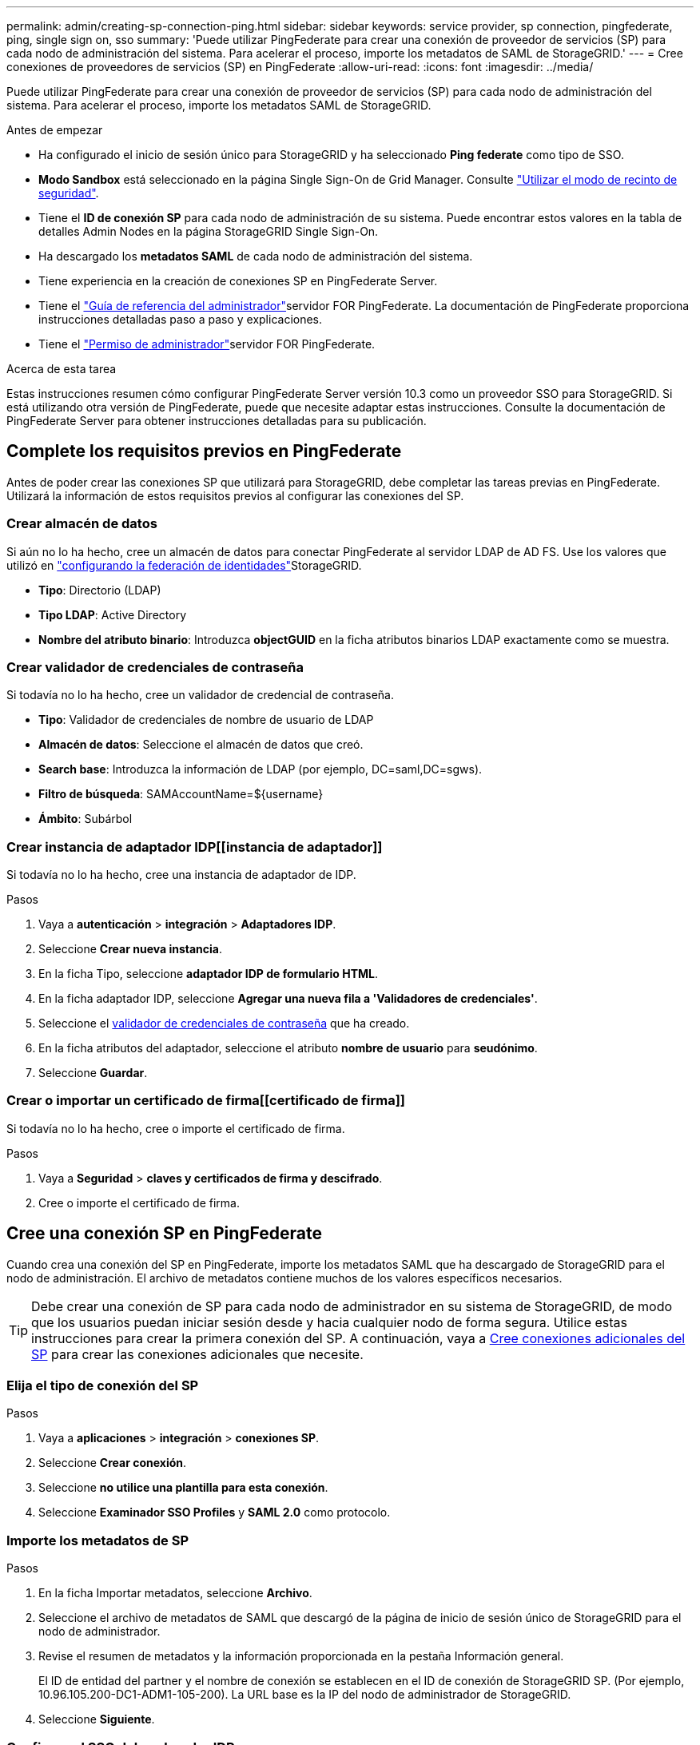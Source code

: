 ---
permalink: admin/creating-sp-connection-ping.html 
sidebar: sidebar 
keywords: service provider, sp connection, pingfederate, ping, single sign on, sso 
summary: 'Puede utilizar PingFederate para crear una conexión de proveedor de servicios (SP) para cada nodo de administración del sistema. Para acelerar el proceso, importe los metadatos de SAML de StorageGRID.' 
---
= Cree conexiones de proveedores de servicios (SP) en PingFederate
:allow-uri-read: 
:icons: font
:imagesdir: ../media/


[role="lead"]
Puede utilizar PingFederate para crear una conexión de proveedor de servicios (SP) para cada nodo de administración del sistema. Para acelerar el proceso, importe los metadatos SAML de StorageGRID.

.Antes de empezar
* Ha configurado el inicio de sesión único para StorageGRID y ha seleccionado *Ping federate* como tipo de SSO.
* *Modo Sandbox* está seleccionado en la página Single Sign-On de Grid Manager. Consulte link:../admin/using-sandbox-mode.html["Utilizar el modo de recinto de seguridad"].
* Tiene el *ID de conexión SP* para cada nodo de administración de su sistema. Puede encontrar estos valores en la tabla de detalles Admin Nodes en la página StorageGRID Single Sign-On.
* Ha descargado los *metadatos SAML* de cada nodo de administración del sistema.
* Tiene experiencia en la creación de conexiones SP en PingFederate Server.
* Tiene el https://docs.pingidentity.com/pingfederate/latest/administrators_reference_guide/pf_administrators_reference_guide.html["Guía de referencia del administrador"^]servidor FOR PingFederate. La documentación de PingFederate proporciona instrucciones detalladas paso a paso y explicaciones.
* Tiene el link:admin-group-permissions.html["Permiso de administrador"]servidor FOR PingFederate.


.Acerca de esta tarea
Estas instrucciones resumen cómo configurar PingFederate Server versión 10.3 como un proveedor SSO para StorageGRID. Si está utilizando otra versión de PingFederate, puede que necesite adaptar estas instrucciones. Consulte la documentación de PingFederate Server para obtener instrucciones detalladas para su publicación.



== Complete los requisitos previos en PingFederate

Antes de poder crear las conexiones SP que utilizará para StorageGRID, debe completar las tareas previas en PingFederate. Utilizará la información de estos requisitos previos al configurar las conexiones del SP.



=== Crear almacén de datos[[data-store]]

Si aún no lo ha hecho, cree un almacén de datos para conectar PingFederate al servidor LDAP de AD FS. Use los valores que utilizó en link:../admin/using-identity-federation.html["configurando la federación de identidades"]StorageGRID.

* *Tipo*: Directorio (LDAP)
* *Tipo LDAP*: Active Directory
* *Nombre del atributo binario*: Introduzca *objectGUID* en la ficha atributos binarios LDAP exactamente como se muestra.




=== Crear validador de credenciales de contraseña[[password-validador]]

Si todavía no lo ha hecho, cree un validador de credencial de contraseña.

* *Tipo*: Validador de credenciales de nombre de usuario de LDAP
* *Almacén de datos*: Seleccione el almacén de datos que creó.
* *Search base*: Introduzca la información de LDAP (por ejemplo, DC=saml,DC=sgws).
* *Filtro de búsqueda*: SAMAccountName=${username}
* *Ámbito*: Subárbol




=== Crear instancia de adaptador IDP[[instancia de adaptador]]

Si todavía no lo ha hecho, cree una instancia de adaptador de IDP.

.Pasos
. Vaya a *autenticación* > *integración* > *Adaptadores IDP*.
. Seleccione *Crear nueva instancia*.
. En la ficha Tipo, seleccione *adaptador IDP de formulario HTML*.
. En la ficha adaptador IDP, seleccione *Agregar una nueva fila a 'Validadores de credenciales'*.
. Seleccione el <<password-validator,validador de credenciales de contraseña>> que ha creado.
. En la ficha atributos del adaptador, seleccione el atributo *nombre de usuario* para *seudónimo*.
. Seleccione *Guardar*.




=== Crear o importar un certificado de firma[[certificado de firma]]

Si todavía no lo ha hecho, cree o importe el certificado de firma.

.Pasos
. Vaya a *Seguridad* > *claves y certificados de firma y descifrado*.
. Cree o importe el certificado de firma.




== Cree una conexión SP en PingFederate

Cuando crea una conexión del SP en PingFederate, importe los metadatos SAML que ha descargado de StorageGRID para el nodo de administración. El archivo de metadatos contiene muchos de los valores específicos necesarios.


TIP: Debe crear una conexión de SP para cada nodo de administrador en su sistema de StorageGRID, de modo que los usuarios puedan iniciar sesión desde y hacia cualquier nodo de forma segura. Utilice estas instrucciones para crear la primera conexión del SP. A continuación, vaya a <<Cree conexiones adicionales del SP>> para crear las conexiones adicionales que necesite.



=== Elija el tipo de conexión del SP

.Pasos
. Vaya a *aplicaciones* > *integración* > *conexiones SP*.
. Seleccione *Crear conexión*.
. Seleccione *no utilice una plantilla para esta conexión*.
. Seleccione *Examinador SSO Profiles* y *SAML 2.0* como protocolo.




=== Importe los metadatos de SP

.Pasos
. En la ficha Importar metadatos, seleccione *Archivo*.
. Seleccione el archivo de metadatos de SAML que descargó de la página de inicio de sesión único de StorageGRID para el nodo de administrador.
. Revise el resumen de metadatos y la información proporcionada en la pestaña Información general.
+
El ID de entidad del partner y el nombre de conexión se establecen en el ID de conexión de StorageGRID SP. (Por ejemplo, 10.96.105.200-DC1-ADM1-105-200). La URL base es la IP del nodo de administrador de StorageGRID.

. Seleccione *Siguiente*.




=== Configure el SSO del explorador IDP

.Pasos
. En la ficha SSO del explorador, seleccione *Configurar SSO del explorador*.
. En la ficha Perfiles de SAML, seleccione las opciones *SSO iniciado por el SP*, *SLO inicial de SP*, *SSO iniciado por IDP* y *SLO iniciado por IDP*.
. Seleccione *Siguiente*.
. En la ficha ciclo de vida de las aserción, no realice cambios.
. En la ficha creación de aserción, seleccione *Configurar creación de aserción*.
+
.. En la ficha asignación de identidades, seleccione *Estándar*.
.. En la ficha Contrato de atributo, utilice el formato *SAML_SUBJECT* como atributo Contract y el formato de nombre no especificado que se importó.


. Para Extender el contrato, seleccione *Eliminar* para eliminar el `urn:oid`, que no se utiliza.




=== Asigne la instancia del adaptador

.Pasos
. En la ficha asignación de origen de autenticación, seleccione *asignar nueva instancia de adaptador*.
. En el separador Instancia de Adaptador, seleccione el <<adapter-instance,instancia del adaptador>> que ha creado.
. En la ficha método de asignación, seleccione *recuperar atributos adicionales de un almacén de datos*.
. En la ficha origen del atributo y Búsqueda del usuario, seleccione *Agregar origen del atributo*.
. En la pestaña Almacén de datos, proporcione una descripción y seleccione la que <<data-store,almacén de datos>> ha agregado.
. En la ficha Búsqueda de directorios LDAP:
+
** Introduzca el *DN base*, que debe coincidir exactamente con el valor especificado en StorageGRID para el servidor LDAP.
** Para el ámbito de búsqueda, seleccione *Subtree*.
** Para la clase de objeto raíz, busque y agregue cualquiera de estos atributos: *ObjectGUID* o *userPrincipalName*.


. En la ficha tipos de codificación de atributos binarios LDAP , seleccione *Base64* para el atributo *objectGUID* .
. En la ficha filtro LDAP, introduzca *sAMAccountName=${username}*.
. En la pestaña Cumplimiento de contrato de atributo, seleccione *LDAP (atributo)* en la lista desplegable Origen y seleccione *objectGUID* o *userPrincipalName* en la lista desplegable Valor.
. Revise y, a continuación, guarde el origen del atributo.
. En la ficha origen del atributo Failsave, seleccione *Anular la transacción SSO*.
. Revise el resumen y seleccione *hecho*.
. Seleccione *Listo*.




=== Configure los ajustes de protocolo

.Pasos
. En la ficha *Conexión SP* > *SSO del navegador* > *Configuración de protocolo*, seleccione *Configurar ajustes de protocolo*.
. En la pestaña URL de servicio al consumidor de aserción, acepte los valores predeterminados, que se importaron desde los metadatos de SAML de StorageGRID (*POST* para enlace y `/api/saml-response` para URL de punto final).
. En la pestaña URL del servicio de SLO, acepte los valores predeterminados, que se importaron desde los metadatos de SAML de StorageGRID (*REDIRECT* para enlace y `/api/saml-logout` para URL de punto final.
. En la pestaña Enlaces SAML permitidos, desactive *ARTEFACTO* y *SOAP*. Sólo se requieren *POST* y *REDIRECT*.
. En la pestaña Política de firma, deje las casillas de verificación *Requerir que se firmen las solicitudes AUTHN* y *Siempre firmar afirmación* seleccionadas.
. En la ficha Directiva de cifrado, seleccione *Ninguno*.
. Revise el resumen y seleccione *hecho* para guardar la configuración del protocolo.
. Revise el resumen y seleccione *hecho* para guardar la configuración de SSO del explorador.




=== Configurar credenciales

.Pasos
. En la ficha Conexión SP, seleccione *credenciales*.
. En la ficha credenciales, seleccione *Configurar credenciales*.
. Seleccione el <<signing-certificate,certificado de firma>> que ha creado o importado.
. Seleccione *Siguiente* para ir a *gestionar ajustes de verificación de firma*.
+
.. En la ficha Modelo de confianza, seleccione *sin anclar*.
.. En la pestaña Certificado de verificación de firma, revise la información de certificación de firma, que se importó de los metadatos SAML de StorageGRID.


. Revise las pantallas de resumen y seleccione *Guardar* para guardar la conexión SP.




=== Cree conexiones adicionales del SP

Puede copiar la primera conexión de SP para crear las conexiones de SP que necesita para cada nodo de administrador de su grid. Se cargan metadatos nuevos para cada copia.


NOTE: Las conexiones SP para diferentes nodos de administración utilizan valores idénticos, a excepción del ID de entidad del partner, la URL base, el ID de conexión, el nombre de conexión, la verificación de firma, Y URL de respuesta de SLO.

.Pasos
. Seleccione *Acción* > *Copiar* para crear una copia de la conexión SP inicial para cada nodo de administración adicional.
. Introduzca el ID de conexión y el nombre de conexión para la copia y seleccione *Guardar*.
. Elija el archivo de metadatos que corresponde al nodo de administración:
+
.. Seleccione *Acción* > *Actualizar con metadatos*.
.. Seleccione *elegir archivo* y cargue los metadatos.
.. Seleccione *Siguiente*.
.. Seleccione *Guardar*.


. Resuelva el error debido al atributo no utilizado:
+
.. Seleccione la nueva conexión.
.. Seleccione *Configurar SSO del explorador > Configurar creación de aserción > Contrato de atributo*.
.. Elimine la entrada para *urn:oid*.
.. Seleccione *Guardar*.




